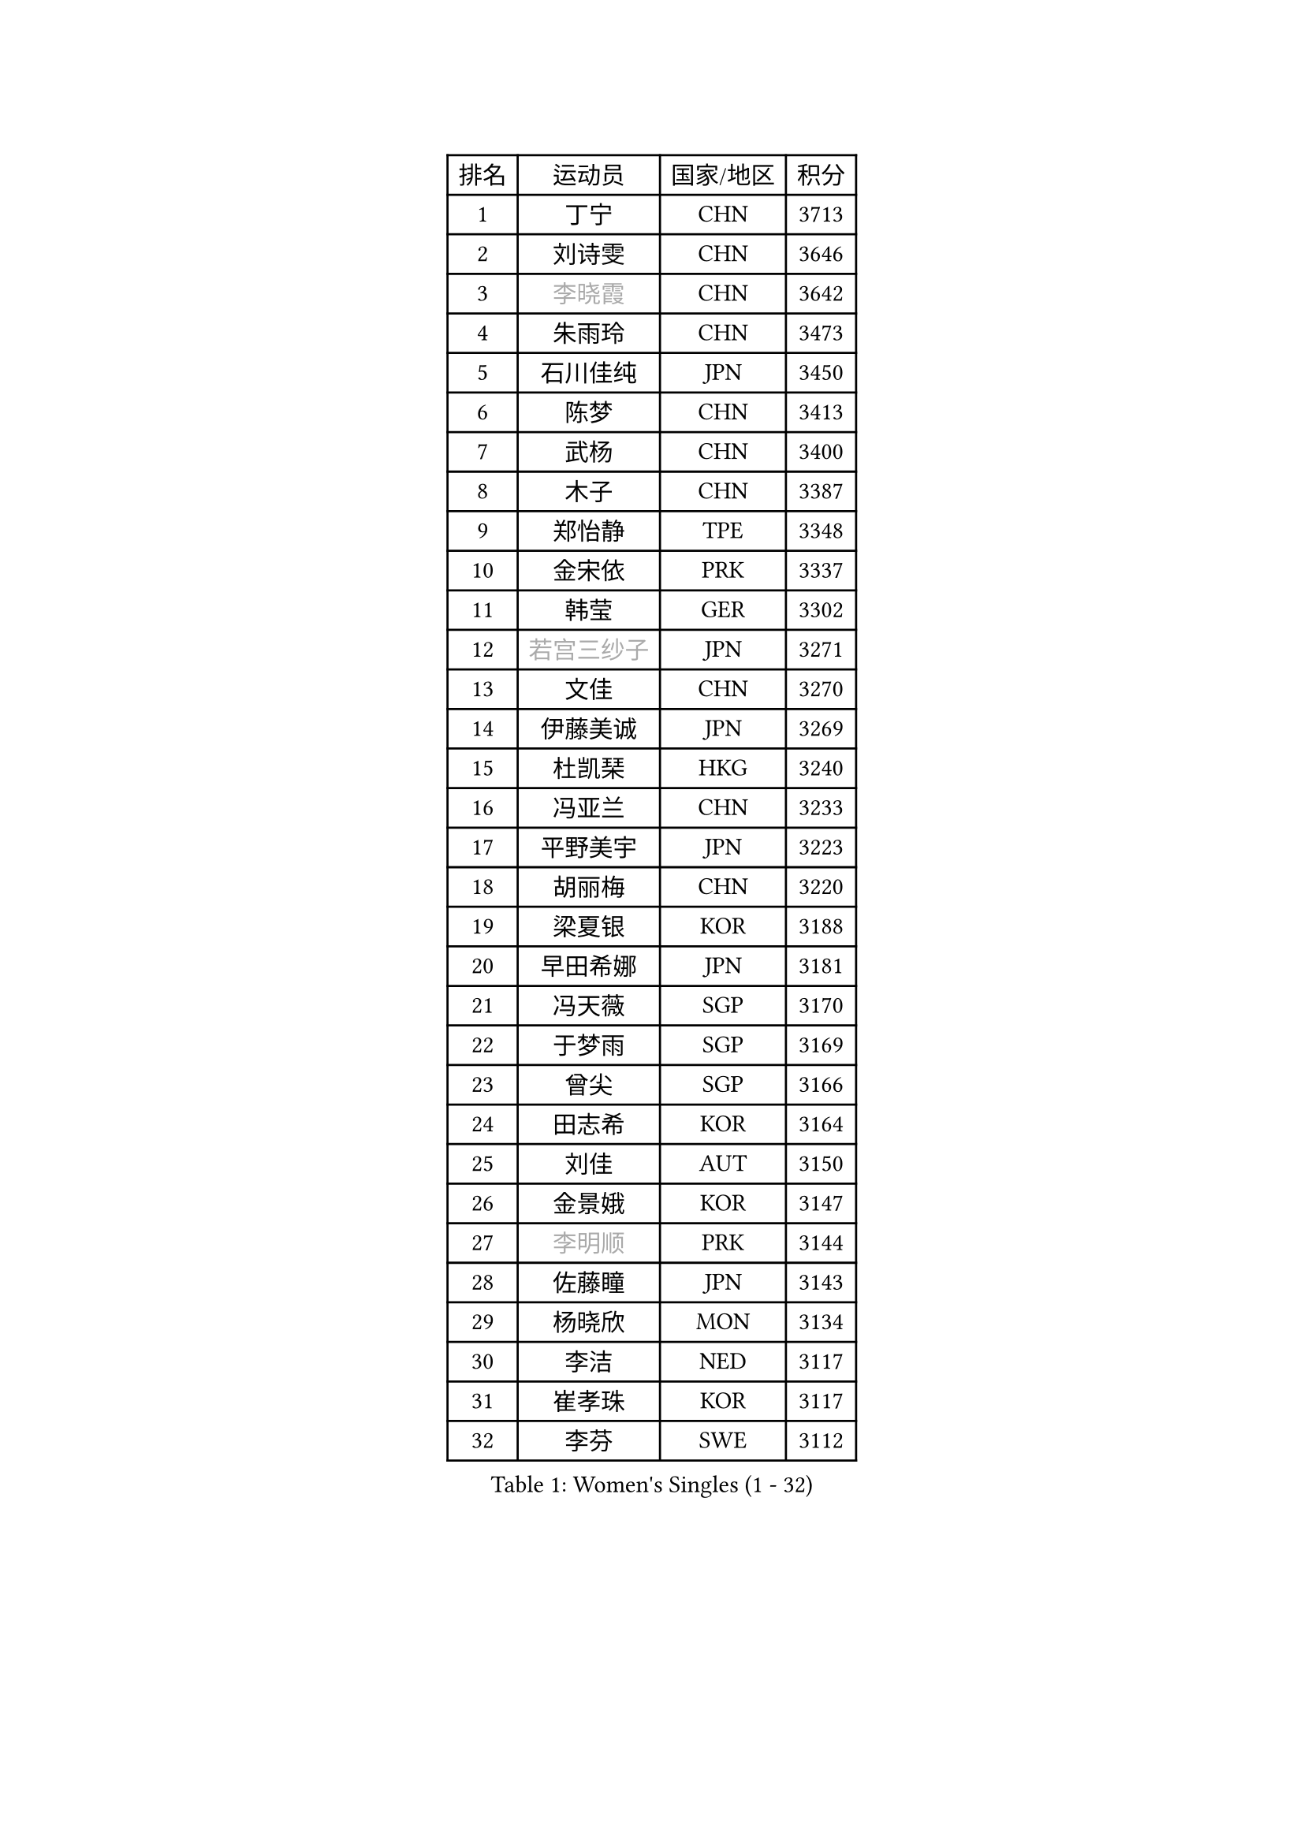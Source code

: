 
#set text(font: ("Courier New", "NSimSun"))
#figure(
  caption: "Women's Singles (1 - 32)",
    table(
      columns: 4,
      [排名], [运动员], [国家/地区], [积分],
      [1], [丁宁], [CHN], [3713],
      [2], [刘诗雯], [CHN], [3646],
      [3], [#text(gray, "李晓霞")], [CHN], [3642],
      [4], [朱雨玲], [CHN], [3473],
      [5], [石川佳纯], [JPN], [3450],
      [6], [陈梦], [CHN], [3413],
      [7], [武杨], [CHN], [3400],
      [8], [木子], [CHN], [3387],
      [9], [郑怡静], [TPE], [3348],
      [10], [金宋依], [PRK], [3337],
      [11], [韩莹], [GER], [3302],
      [12], [#text(gray, "若宫三纱子")], [JPN], [3271],
      [13], [文佳], [CHN], [3270],
      [14], [伊藤美诚], [JPN], [3269],
      [15], [杜凯琹], [HKG], [3240],
      [16], [冯亚兰], [CHN], [3233],
      [17], [平野美宇], [JPN], [3223],
      [18], [胡丽梅], [CHN], [3220],
      [19], [梁夏银], [KOR], [3188],
      [20], [早田希娜], [JPN], [3181],
      [21], [冯天薇], [SGP], [3170],
      [22], [于梦雨], [SGP], [3169],
      [23], [曾尖], [SGP], [3166],
      [24], [田志希], [KOR], [3164],
      [25], [刘佳], [AUT], [3150],
      [26], [金景娥], [KOR], [3147],
      [27], [#text(gray, "李明顺")], [PRK], [3144],
      [28], [佐藤瞳], [JPN], [3143],
      [29], [杨晓欣], [MON], [3134],
      [30], [李洁], [NED], [3117],
      [31], [崔孝珠], [KOR], [3117],
      [32], [李芬], [SWE], [3112],
    )
  )#pagebreak()

#set text(font: ("Courier New", "NSimSun"))
#figure(
  caption: "Women's Singles (33 - 64)",
    table(
      columns: 4,
      [排名], [运动员], [国家/地区], [积分],
      [33], [佩特丽莎 索尔佳], [GER], [3111],
      [34], [帖雅娜], [HKG], [3108],
      [35], [姜华珺], [HKG], [3102],
      [36], [#text(gray, "福原爱")], [JPN], [3100],
      [37], [石垣优香], [JPN], [3097],
      [38], [#text(gray, "平野早矢香")], [JPN], [3095],
      [39], [单晓娜], [GER], [3090],
      [40], [沈燕飞], [ESP], [3088],
      [41], [POTA Georgina], [HUN], [3087],
      [42], [李晓丹], [CHN], [3079],
      [43], [李佼], [NED], [3069],
      [44], [加藤美优], [JPN], [3068],
      [45], [倪夏莲], [LUX], [3063],
      [46], [#text(gray, "LI Xue")], [FRA], [3062],
      [47], [浜本由惟], [JPN], [3060],
      [48], [车晓曦], [CHN], [3059],
      [49], [侯美玲], [TUR], [3049],
      [50], [MATSUZAWA Marina], [JPN], [3045],
      [51], [ZHOU Yihan], [SGP], [3042],
      [52], [傅玉], [POR], [3029],
      [53], [森田美咲], [JPN], [3025],
      [54], [何卓佳], [CHN], [3024],
      [55], [RI Mi Gyong], [PRK], [3022],
      [56], [BILENKO Tetyana], [UKR], [3020],
      [57], [李皓晴], [HKG], [3019],
      [58], [维多利亚 帕芙洛维奇], [BLR], [3018],
      [59], [MONTEIRO DODEAN Daniela], [ROU], [3017],
      [60], [伊丽莎白 萨玛拉], [ROU], [3014],
      [61], [#text(gray, "IVANCAN Irene")], [GER], [3008],
      [62], [EKHOLM Matilda], [SWE], [3006],
      [63], [BALAZOVA Barbora], [SVK], [3003],
      [64], [刘高阳], [CHN], [2998],
    )
  )#pagebreak()

#set text(font: ("Courier New", "NSimSun"))
#figure(
  caption: "Women's Singles (65 - 96)",
    table(
      columns: 4,
      [排名], [运动员], [国家/地区], [积分],
      [65], [MIKHAILOVA Polina], [RUS], [2996],
      [66], [SOO Wai Yam Minnie], [HKG], [2995],
      [67], [SHIOMI Maki], [JPN], [2993],
      [68], [SONG Maeum], [KOR], [2989],
      [69], [陈思羽], [TPE], [2987],
      [70], [桥本帆乃香], [JPN], [2972],
      [71], [WINTER Sabine], [GER], [2968],
      [72], [森樱], [JPN], [2964],
      [73], [GU Ruochen], [CHN], [2961],
      [74], [NG Wing Nam], [HKG], [2957],
      [75], [陈幸同], [CHN], [2954],
      [76], [妮娜 米特兰姆], [GER], [2941],
      [77], [芝田沙季], [JPN], [2940],
      [78], [刘斐], [CHN], [2939],
      [79], [李倩], [POL], [2929],
      [80], [LANG Kristin], [GER], [2926],
      [81], [HAPONOVA Hanna], [UKR], [2925],
      [82], [LIN Chia-Hui], [TPE], [2921],
      [83], [LIN Ye], [SGP], [2920],
      [84], [#text(gray, "吴佳多")], [GER], [2913],
      [85], [#text(gray, "ABE Megumi")], [JPN], [2909],
      [86], [徐孝元], [KOR], [2908],
      [87], [SABITOVA Valentina], [RUS], [2907],
      [88], [GRZYBOWSKA-FRANC Katarzyna], [POL], [2905],
      [89], [HUANG Yi-Hua], [TPE], [2902],
      [90], [SAWETTABUT Suthasini], [THA], [2897],
      [91], [张蔷], [CHN], [2893],
      [92], [KOMWONG Nanthana], [THA], [2892],
      [93], [STEFANSKA Kinga], [POL], [2886],
      [94], [#text(gray, "FEHER Gabriela")], [SRB], [2881],
      [95], [VACENOVSKA Iveta], [CZE], [2877],
      [96], [YOON Hyobin], [KOR], [2877],
    )
  )#pagebreak()

#set text(font: ("Courier New", "NSimSun"))
#figure(
  caption: "Women's Singles (97 - 128)",
    table(
      columns: 4,
      [排名], [运动员], [国家/地区], [积分],
      [97], [MAEDA Miyu], [JPN], [2876],
      [98], [PESOTSKA Margaryta], [UKR], [2870],
      [99], [LIU Xi], [CHN], [2870],
      [100], [NOSKOVA Yana], [RUS], [2865],
      [101], [#text(gray, "KIM Hye Song")], [PRK], [2859],
      [102], [阿德里安娜 迪亚兹], [PUR], [2857],
      [103], [LI Qiangbing], [AUT], [2857],
      [104], [CHOI Moonyoung], [KOR], [2852],
      [105], [李时温], [KOR], [2852],
      [106], [CHA Hyo Sim], [PRK], [2848],
      [107], [伯纳黛特 斯佐科斯], [ROU], [2845],
      [108], [SOLJA Amelie], [AUT], [2845],
      [109], [LEE Yearam], [KOR], [2843],
      [110], [LOVAS Petra], [HUN], [2842],
      [111], [张默], [CAN], [2831],
      [112], [SIBLEY Kelly], [ENG], [2829],
      [113], [DE NUTTE Sarah], [LUX], [2827],
      [114], [PROKHOROVA Yulia], [RUS], [2825],
      [115], [#text(gray, "PARK Youngsook")], [KOR], [2825],
      [116], [SHAO Jieni], [POR], [2823],
      [117], [TASHIRO Saki], [JPN], [2821],
      [118], [JUNG Yumi], [KOR], [2819],
      [119], [KUMAHARA Luca], [BRA], [2814],
      [120], [STRBIKOVA Renata], [CZE], [2814],
      [121], [BATRA Manika], [IND], [2813],
      [122], [CIOBANU Irina], [ROU], [2807],
      [123], [ZHENG Jiaqi], [USA], [2802],
      [124], [SHENG Dandan], [CHN], [2793],
      [125], [CHENG Hsien-Tzu], [TPE], [2790],
      [126], [SO Eka], [JPN], [2790],
      [127], [LAY Jian Fang], [AUS], [2787],
      [128], [SILVA Yadira], [MEX], [2787],
    )
  )